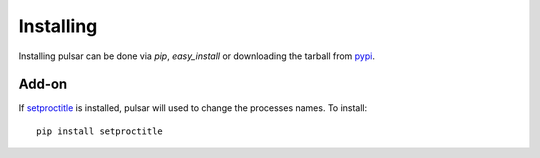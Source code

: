 ============
Installing
============

Installing pulsar can be done via `pip`, `easy_install` or downloading the
tarball from pypi_.

Add-on
=========

If setproctitle_ is installed, pulsar will used to change the processes names. To install::

    pip install setproctitle



.. _setproctitle: http://code.google.com/p/py-setproctitle/
.. _pypi: http://pypi.python.org/pypi/pulsar
